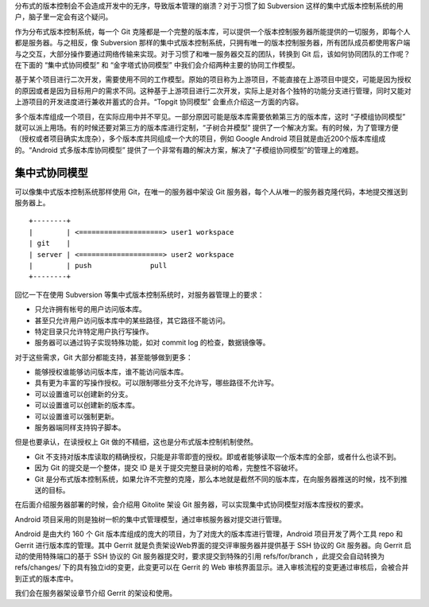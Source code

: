 分布式的版本控制会不会造成开发中的无序，导致版本管理的崩溃？对于习惯了如 Subversion 这样的集中式版本控制系统的用户，脑子里一定会有这个疑问。

作为分布式版本控制系统，每一个 Git 克隆都是一个完整的版本库，可以提供一个版本控制服务器所能提供的一切服务，即每个人都是服务器。与之相反，像 Subversion 那样的集中式版本控制系统，只拥有唯一的版本控制服务器，所有团队成员都使用客户端与之交互，大部分操作要通过网络传输来实现。对于习惯了和唯一服务器交互的团队，转换到 Git 后，该如何协同团队的工作呢？在下面的 “集中式协同模型” 和 “金字塔式协同模型” 中我们会介绍两种主要的协同工作模型。

基于某个项目进行二次开发，需要使用不同的工作模型。原始的项目称为上游项目，不能直接在上游项目中提交，可能是因为授权的原因或者是因为目标用户的需求不同。这种基于上游项目进行二次开发，实际上是对各个独特的功能分支进行管理，同时又能对上游项目的开发进度进行兼收并蓄式的合并。“Topgit 协同模型” 会重点介绍这一方面的内容。

多个版本库组成一个项目，在实际应用中并不罕见。一部分原因可能是版本库需要依赖第三方的版本库，这时 “子模组协同模型” 就可以派上用场。有的时候还要对第三方的版本库进行定制，“子树合并模型” 提供了一个解决方案。有的时候，为了管理方便（授权或者项目确实太庞杂），多个版本库共同组成一个大的项目，例如 Google Android 项目就是由近200个版本库组成的。“Android 式多版本库协同模型” 提供了一个非常有趣的解决方案，解决了“子模组协同模型”的管理上的难题。

集中式协同模型
==============

可以像集中式版本控制系统那样使用 Git，在唯一的服务器中架设 Git 服务器，每个人从唯一的服务器克隆代码，本地提交推送到服务器上。

::

        +--------+
        |        | <====================> user1 workspace
        | git    |
        | server | <====================> user2 workspace
        |        | push              pull
        +--------+ 

回忆一下在使用 Subversion 等集中式版本控制系统时，对服务器管理上的要求：

* 只允许拥有帐号的用户访问版本库。
* 甚至只允许用户访问版本库中的某些路径，其它路径不能访问。
* 特定目录只允许特定用户执行写操作。
* 服务器可以通过钩子实现特殊功能，如对 commit log 的检查，数据镜像等。

对于这些需求，Git 大部分都能支持，甚至能够做到更多：

* 能够授权谁能够访问版本库，谁不能访问版本库。
* 具有更为丰富的写操作授权。可以限制哪些分支不允许写，哪些路径不允许写。
* 可以设置谁可以创建新的分支。
* 可以设置谁可以创建新的版本库。
* 可以设置谁可以强制更新。
* 服务器端同样支持钩子脚本。

但是也要承认，在读授权上 Git 做的不精细，这也是分布式版本控制机制使然。

* Git 不支持对版本库读取的精确授权，只能是非零即壹的授权。即或者能够读取一个版本库的全部，或者什么也读不到。
* 因为 Git 的提交是一个整体，提交 ID 是关于提交完整目录树的哈希，完整性不容破坏。
* Git 是分布式版本控制系统，如果允许不完整的克隆，那么本地就是截然不同的版本库，在向服务器推送的时候，找不到推送的目标。

在后面介绍服务器部署的时候，会介绍用 Gitolite 架设 Git 服务器，可以实现集中式协同模型对版本库授权的要求。

Android 项目采用的则是独树一帜的集中式管理模型，通过审核服务器对提交进行管理。

Android 是由大约 160 个 Git 版本库组成的庞大的项目，为了对庞大的版本库进行管理，Android 项目开发了两个工具 repo 和 Gerrit 进行版本库的管理。其中 Gerrit 就是负责架设Web界面的提交评审服务器并提供基于 SSH 协议的 Git 服务器。向 Gerrit 启动的使用特殊端口的基于 SSH 协议的 Git 服务器提交时，要求提交到特殊的引用 refs/for/branch ，此提交会自动转换为 refs/changes/ 下的具有独立id的变更，此变更可以在 Gerrit 的 Web 审核界面显示。进入审核流程的变更通过审核后，会被合并到正式的版本库中。

我们会在服务器架设章节介绍 Gerrit 的架设和使用。

